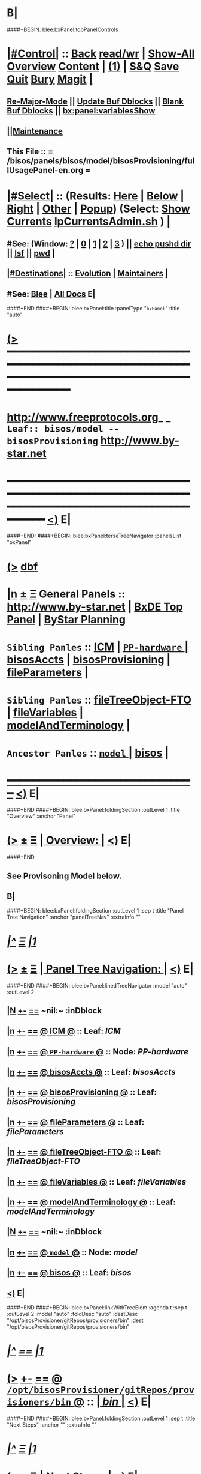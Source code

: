 * B|
####+BEGIN: blee:bxPanel:topPanelControls
*  [[elisp:(org-cycle)][|#Control|]] :: [[elisp:(blee:bnsm:menu-back)][Back]] [[elisp:(toggle-read-only)][read/wr]] | [[elisp:(show-all)][Show-All]]  [[elisp:(org-shifttab)][Overview]]  [[elisp:(progn (org-shifttab) (org-content))][Content]] | [[elisp:(delete-other-windows)][(1)]] | [[elisp:(progn (save-buffer) (kill-buffer))][S&Q]] [[elisp:(save-buffer)][Save]] [[elisp:(kill-buffer)][Quit]] [[elisp:(bury-buffer)][Bury]]  [[elisp:(magit)][Magit]]  [[elisp:(org-cycle)][| ]]
**  [[elisp:(blee:buf:re-major-mode)][Re-Major-Mode]] ||  [[elisp:(org-dblock-update-buffer-bx)][Update Buf Dblocks]] || [[elisp:(org-dblock-bx-blank-buffer)][Blank Buf Dblocks]] || [[elisp:(bx:panel:variablesShow)][bx:panel:variablesShow]]
**  [[elisp:(blee:menu-sel:comeega:maintenance:popupMenu)][||Maintenance]] 
**  This File :: *= /bisos/panels/bisos/model/bisosProvisioning/fullUsagePanel-en.org =* 
*  [[elisp:(org-cycle)][|#Select|]]  :: (Results: [[elisp:(blee:bnsm:results-here)][Here]] | [[elisp:(blee:bnsm:results-split-below)][Below]] | [[elisp:(blee:bnsm:results-split-right)][Right]] | [[elisp:(blee:bnsm:results-other)][Other]] | [[elisp:(blee:bnsm:results-popup)][Popup]]) (Select:  [[elisp:(lsip-local-run-command "lpCurrentsAdmin.sh -i currentsGetThenShow")][Show Currents]]  [[elisp:(lsip-local-run-command "lpCurrentsAdmin.sh")][lpCurrentsAdmin.sh]] ) [[elisp:(org-cycle)][| ]]
**  #See:  (Window: [[elisp:(blee:bnsm:results-window-show)][?]] | [[elisp:(blee:bnsm:results-window-set 0)][0]] | [[elisp:(blee:bnsm:results-window-set 1)][1]] | [[elisp:(blee:bnsm:results-window-set 2)][2]] | [[elisp:(blee:bnsm:results-window-set 3)][3]] ) || [[elisp:(lsip-local-run-command-here "echo pushd dest")][echo pushd dir]] || [[elisp:(lsip-local-run-command-here "lsf")][lsf]] || [[elisp:(lsip-local-run-command-here "pwd")][pwd]] |
**  [[elisp:(org-cycle)][|#Destinations|]] :: [[Evolution]] | [[Maintainers]]  [[elisp:(org-cycle)][| ]]
**  #See:  [[elisp:(bx:bnsm:top:panel-blee)][Blee]] | [[elisp:(bx:bnsm:top:panel-listOfDocs)][All Docs]]  E|
####+END
####+BEGIN: blee:bxPanel:title :panelType "=bxPanel=" :title "auto"
* [[elisp:(show-all)][(>]] ━━━━━━━━━━━━━━━━━━━━━━━━━━━━━━━━━━━━━━━━━━━━━━━━━━━━━━━━━━━━━━━━━━━━━━━━━━━━━━━━━━━━━━━━━━━━━━━━━ 
*   [[img-link:file:/bisos/blee/env/images/fpfByStarElipseTop-50.png][http://www.freeprotocols.org]]_ _   ~Leaf:: bisos/model -- bisosProvisioning~   [[img-link:file:/bisos/blee/env/images/fpfByStarElipseBottom-50.png][http://www.by-star.net]]
* ━━━━━━━━━━━━━━━━━━━━━━━━━━━━━━━━━━━━━━━━━━━━━━━━━━━━━━━━━━━━━━━━━━━━━━━━━━━━━━━━━━━━━━━━━━━━━  [[elisp:(org-shifttab)][<)]] E|
####+END:
####+BEGIN: blee:bxPanel:terseTreeNavigator :panelsList "bxPanel"
* [[elisp:(show-all)][(>]] [[elisp:(describe-function 'org-dblock-write:blee:bxPanel:terseTreeNavigator)][dbf]]
* [[elisp:(show-all)][|n]]  _[[elisp:(blee:menu-sel:outline:popupMenu)][±]]_  _[[elisp:(blee:menu-sel:navigation:popupMenu)][Ξ]]_   General Panels ::   [[img-link:file:/bisos/blee/env/images/bystarInside.jpg][http://www.by-star.net]] *|*  [[elisp:(find-file "/libre/ByStar/InitialTemplates/activeDocs/listOfDocs/fullUsagePanel-en.org")][BxDE Top Panel]] *|* [[elisp:(blee:bnsm:panel-goto "/libre/ByStar/InitialTemplates/activeDocs/planning/Main")][ByStar Planning]]

*   =Sibling Panles=   :: [[elisp:(blee:bnsm:panel-goto "/bisos/panels/bisos/model/ICM")][ICM]] *|* [[elisp:(blee:bnsm:panel-goto "/bisos/panels/bisos/model/PP-hardware/_nodeBase_")][ =PP-hardware= ]] *|* [[elisp:(blee:bnsm:panel-goto "/bisos/panels/bisos/model/bisosAccts")][bisosAccts]] *|* [[elisp:(blee:bnsm:panel-goto "/bisos/panels/bisos/model/bisosProvisioning")][bisosProvisioning]] *|* [[elisp:(blee:bnsm:panel-goto "/bisos/panels/bisos/model/fileParameters")][fileParameters]] *|* 
*   =Sibling Panles=   :: [[elisp:(blee:bnsm:panel-goto "/bisos/panels/bisos/model/fileTreeObject-FTO")][fileTreeObject-FTO]] *|* [[elisp:(blee:bnsm:panel-goto "/bisos/panels/bisos/model/fileVariables")][fileVariables]] *|* [[elisp:(blee:bnsm:panel-goto "/bisos/panels/bisos/model/modelAndTerminology")][modelAndTerminology]] *|* 
*   =Ancestor Panles=  :: [[elisp:(blee:bnsm:panel-goto "/bisos/panels/bisos/model/_nodeBase_")][ =model= ]] *|* [[elisp:(blee:bnsm:panel-goto "/bisos/panels/bisos")][bisos]] *|* 
*                                   _━━━━━━━━━━━━━━━━━━━━━━━━━━━━━━_                          [[elisp:(org-shifttab)][<)]] E|
####+END
####+BEGIN: blee:bxPanel:foldingSection :outLevel 1 :title "Overview" :anchor "Panel"
* [[elisp:(show-all)][(>]]  _[[elisp:(blee:menu-sel:outline:popupMenu)][±]]_  _[[elisp:(blee:menu-sel:navigation:popupMenu)][Ξ]]_       [[elisp:(org-cycle)][| *Overview:* |]] <<Panel>>   [[elisp:(org-shifttab)][<)]] E|
####+END
** 
** See Provisoning Model below.
** B|
####+BEGIN: blee:bxPanel:foldingSection :outLevel 1 :sep t :title "Panel Tree Navigation" :anchor "panelTreeNav" :extraInfo ""
* /[[elisp:(beginning-of-buffer)][|^]]  [[elisp:(blee:menu-sel:navigation:popupMenu)][Ξ]] [[elisp:(delete-other-windows)][|1]]/ 
* [[elisp:(show-all)][(>]]  _[[elisp:(blee:menu-sel:outline:popupMenu)][±]]_  _[[elisp:(blee:menu-sel:navigation:popupMenu)][Ξ]]_       [[elisp:(org-cycle)][| *Panel Tree Navigation:* |]] <<panelTreeNav>>   [[elisp:(org-shifttab)][<)]] E|
####+END
####+BEGIN: blee:bxPanel:linedTreeNavigator :model "auto" :outLevel 2
** [[elisp:(show-all)][|N]] [[elisp:(blee:menu-sel:outline:popupMenu)][+-]] [[elisp:(blee:menu-sel:navigation:popupMenu)][==]]    <<~bisosProvisioning~>> ~nil:~ :inDblock 
** [[elisp:(show-all)][|n]] [[elisp:(blee:menu-sel:outline:popupMenu)][+-]] [[elisp:(blee:menu-sel:navigation:popupMenu)][==]] [[elisp:(blee:bnsm:panel-goto "/bisos/panels/bisos/model/ICM")][@ *ICM* @]]    ::  Leaf: /ICM/
** [[elisp:(show-all)][|n]] [[elisp:(blee:menu-sel:outline:popupMenu)][+-]] [[elisp:(blee:menu-sel:navigation:popupMenu)][==]] [[elisp:(blee:bnsm:panel-goto "/bisos/panels/bisos/model/PP-hardware/_nodeBase_")][@ =PP-hardware= @]]    ::  Node: /PP-hardware/
** [[elisp:(show-all)][|n]] [[elisp:(blee:menu-sel:outline:popupMenu)][+-]] [[elisp:(blee:menu-sel:navigation:popupMenu)][==]] [[elisp:(blee:bnsm:panel-goto "/bisos/panels/bisos/model/bisosAccts")][@ *bisosAccts* @]]    ::  Leaf: /bisosAccts/
** [[elisp:(show-all)][|n]] [[elisp:(blee:menu-sel:outline:popupMenu)][+-]] [[elisp:(blee:menu-sel:navigation:popupMenu)][==]] [[elisp:(blee:bnsm:panel-goto "/bisos/panels/bisos/model/bisosProvisioning")][@ *bisosProvisioning* @]]    ::  Leaf: /bisosProvisioning/
** [[elisp:(show-all)][|n]] [[elisp:(blee:menu-sel:outline:popupMenu)][+-]] [[elisp:(blee:menu-sel:navigation:popupMenu)][==]] [[elisp:(blee:bnsm:panel-goto "/bisos/panels/bisos/model/fileParameters")][@ *fileParameters* @]]    ::  Leaf: /fileParameters/
** [[elisp:(show-all)][|n]] [[elisp:(blee:menu-sel:outline:popupMenu)][+-]] [[elisp:(blee:menu-sel:navigation:popupMenu)][==]] [[elisp:(blee:bnsm:panel-goto "/bisos/panels/bisos/model/fileTreeObject-FTO")][@ *fileTreeObject-FTO* @]]    ::  Leaf: /fileTreeObject-FTO/
** [[elisp:(show-all)][|n]] [[elisp:(blee:menu-sel:outline:popupMenu)][+-]] [[elisp:(blee:menu-sel:navigation:popupMenu)][==]] [[elisp:(blee:bnsm:panel-goto "/bisos/panels/bisos/model/fileVariables")][@ *fileVariables* @]]    ::  Leaf: /fileVariables/
** [[elisp:(show-all)][|n]] [[elisp:(blee:menu-sel:outline:popupMenu)][+-]] [[elisp:(blee:menu-sel:navigation:popupMenu)][==]] [[elisp:(blee:bnsm:panel-goto "/bisos/panels/bisos/model/modelAndTerminology")][@ *modelAndTerminology* @]]    ::  Leaf: /modelAndTerminology/
** [[elisp:(show-all)][|N]] [[elisp:(blee:menu-sel:outline:popupMenu)][+-]] [[elisp:(blee:menu-sel:navigation:popupMenu)][==]]    <<~bisosProvisioning~>> ~nil:~ :inDblock 
** [[elisp:(show-all)][|n]] [[elisp:(blee:menu-sel:outline:popupMenu)][+-]] [[elisp:(blee:menu-sel:navigation:popupMenu)][==]] [[elisp:(blee:bnsm:panel-goto "/bisos/panels/bisos/model/_nodeBase_")][@ =model= @]]    ::  Node: /model/
** [[elisp:(show-all)][|n]] [[elisp:(blee:menu-sel:outline:popupMenu)][+-]] [[elisp:(blee:menu-sel:navigation:popupMenu)][==]] [[elisp:(blee:bnsm:panel-goto "/bisos/panels/bisos")][@ *bisos* @]]    ::  Leaf: /bisos/
** [[elisp:(org-shifttab)][<)]] E|
####+END
####+BEGIN: blee:bxPanel:linkWithTreeElem :agenda t :sep t :outLevel 2 :model "auto" :foldDesc "auto" :destDesc "/opt/bisosProvisioner/gitRepos/provisioners/bin" :dest "/opt/bisosProvisioner/gitRepos/provisioners/bin"
* /[[elisp:(beginning-of-buffer)][|^]] [[elisp:(blee:menu-sel:navigation:popupMenu)][==]] [[elisp:(delete-other-windows)][|1]]/
* [[elisp:(show-all)][(>]] [[elisp:(blee:menu-sel:outline:popupMenu)][+-]] [[elisp:(blee:menu-sel:navigation:popupMenu)][==]] [[elisp:(blee:bnsm:panel-goto "/opt/bisosProvisioner/gitRepos/provisioners/bin")][@ ~/opt/bisosProvisioner/gitRepos/provisioners/bin~ @]]   ::  [[elisp:(org-cycle)][| /bin/ |]]  [[elisp:(org-shifttab)][<)]] E|
####+END
####+BEGIN: blee:bxPanel:foldingSection :outLevel 1 :sep t :title "Next Steps" :anchor "" :extraInfo ""
* /[[elisp:(beginning-of-buffer)][|^]]  [[elisp:(blee:menu-sel:navigation:popupMenu)][Ξ]] [[elisp:(delete-other-windows)][|1]]/ 
* [[elisp:(show-all)][(>]]  _[[elisp:(blee:menu-sel:outline:popupMenu)][±]]_  _[[elisp:(blee:menu-sel:navigation:popupMenu)][Ξ]]_       [[elisp:(org-cycle)][| *Next Steps:* |]]    [[elisp:(org-shifttab)][<)]] E|
####+END
** 
** TODO Add provBisosPlatform.sh to /bisos/core/bsip3/bin/
   SCHEDULED: <2020-08-23 Sun>
** TODO In provBisosPlatform.sh: populate /bisos/venv
** TODO In provBisosPlatform.sh: Setup ~bystar environment.
** TODO Add support for virtualization technologies
** TODO Create a blee usable VM from scratch.
** B|
####+BEGIN: blee:bxPanel:foldingSection :outLevel 1 :sep t :title "Provisioning Model" :anchor "" :extraInfo ""
* /[[elisp:(beginning-of-buffer)][|^]]  [[elisp:(blee:menu-sel:navigation:popupMenu)][Ξ]] [[elisp:(delete-other-windows)][|1]]/ 
* [[elisp:(show-all)][(>]]  _[[elisp:(blee:menu-sel:outline:popupMenu)][±]]_  _[[elisp:(blee:menu-sel:navigation:popupMenu)][Ξ]]_       [[elisp:(org-cycle)][| *Provisioning Model:* |]]    [[elisp:(org-shifttab)][<)]] E|
####+END
####+BEGIN: blee:bxPanel:foldingSection :outLevel 2 :sep t :title "Overview Of Platform Provisioning" :anchor "" :extraInfo ""
** /[[elisp:(beginning-of-buffer)][|^]]  [[elisp:(blee:menu-sel:navigation:popupMenu)][Ξ]] [[elisp:(delete-other-windows)][|1]]/ 
** [[elisp:(show-all)][(>]]  _[[elisp:(blee:menu-sel:outline:popupMenu)][±]]_  _[[elisp:(blee:menu-sel:navigation:popupMenu)][Ξ]]_       [[elisp:(org-cycle)][| /Overview Of Platform Provisioning:/ |]]    [[elisp:(org-shifttab)][<)]] E|
####+END
***  2 Steps   --- 1) Creates "Base BISOS Platform"  --- 2) Creates Configured BISOS Platform
####+BEGIN: blee:bxPanel:linkWithTreeElem :agenda t :sep t :outLevel 4 :model "auto" :foldDesc "auto" :destDesc "auto" :dest "/bisos/panels/bisos/core/bootstrap/baseBisosPlatform"
*** /[[elisp:(beginning-of-buffer)][|^]] [[elisp:(blee:menu-sel:navigation:popupMenu)][==]] [[elisp:(delete-other-windows)][|1]]/
*** [[elisp:(show-all)][(>]] [[elisp:(blee:menu-sel:outline:popupMenu)][+-]] [[elisp:(blee:menu-sel:navigation:popupMenu)][==]] [[elisp:(blee:bnsm:panel-goto "/bisos/panels/bisos/core/bootstrap/baseBisosPlatform")][@ ~baseBisosPlatform~ @]]   ::  [[elisp:(org-cycle)][| /baseBisosPlatform/ |]]  [[elisp:(org-shifttab)][<)]] E|
####+END
####+BEGIN: blee:bxPanel:linkWithTreeElem :agenda t :sep t :outLevel 4 :model "auto" :foldDesc "auto" :destDesc "auto" :dest "/bisos/panels/bisos/core/bootstrap/configuredBisosPlatform"
*** /[[elisp:(beginning-of-buffer)][|^]] [[elisp:(blee:menu-sel:navigation:popupMenu)][==]] [[elisp:(delete-other-windows)][|1]]/
*** [[elisp:(show-all)][(>]] [[elisp:(blee:menu-sel:outline:popupMenu)][+-]] [[elisp:(blee:menu-sel:navigation:popupMenu)][==]] [[elisp:(blee:bnsm:panel-goto "/bisos/panels/bisos/core/bootstrap/configuredBisosPlatform")][@ ~configuredBisosPlatform~ @]]   ::  [[elisp:(org-cycle)][| /configuredBisosPlatform/ |]]  [[elisp:(org-shifttab)][<)]] E|
####+END
*** 
*** Creation of baseBisosPlatform is triggered by /usr/local/bin/bisosProvision.sh -i baseBisosPlatform
*** Configuration of configuredBisosPlatform is through the core/bootstrap/configuredBisosPlatform panel
####+BEGIN: blee:bxPanel:foldingSection :outLevel 2 :sep t :title "Overview Of bisosProvision.sh Model" :anchor "" :extraInfo ""
** /[[elisp:(beginning-of-buffer)][|^]]  [[elisp:(blee:menu-sel:navigation:popupMenu)][Ξ]] [[elisp:(delete-other-windows)][|1]]/ 
** [[elisp:(show-all)][(>]]  _[[elisp:(blee:menu-sel:outline:popupMenu)][±]]_  _[[elisp:(blee:menu-sel:navigation:popupMenu)][Ξ]]_       [[elisp:(org-cycle)][| /Overview Of bisosProvision.sh Model:/ |]]    [[elisp:(org-shifttab)][<)]] E|
####+END
*** Provisioning Model
**** A) Pip System -- pip install bisos.provision  --- Bash Standalone ICM Requires bisos.platform and
     Requires:
     1) bisos.bashStandaloneIcmSeed
     2) bisos.platform
     Its only dependency is rootDir_provisioners parameter 
**** Pip System -- pip install bisos.platform   --- (Py) Says where provioners will be installed 
     Should be very minimal and should only require icm
     Requires:
     1) unisos.icm
     2) unisos.ucf
**** Run bisosProvision.sh which uses bx-platformInfoManage.py
**** 
**** git clone bxGenesis.provisioners  --- Selfconatined ICMs
**** from provisoners venv pip bisos.bx-bases  --- BISOS ICMs
**** For development run /opt/bisosProvisioner/gitRepos/provisioners/bin/bisosProvisioners.sh
     Then bisosProvisioners.sh -h -v -n showRun -i gitPrepAuth
####+BEGIN: blee:bxPanel:foldingSection :outLevel 2 :sep t :title "bisos.platform pip pkg" :anchor "" :extraInfo ""
** /[[elisp:(beginning-of-buffer)][|^]]  [[elisp:(blee:menu-sel:navigation:popupMenu)][Ξ]] [[elisp:(delete-other-windows)][|1]]/ 
** [[elisp:(show-all)][(>]]  _[[elisp:(blee:menu-sel:outline:popupMenu)][±]]_  _[[elisp:(blee:menu-sel:navigation:popupMenu)][Ξ]]_       [[elisp:(org-cycle)][| /bisos.platform pip pkg:/ |]]    [[elisp:(org-shifttab)][<)]] E|
####+END
*** 
*** Used by bisos.provision to determine rootDirs
*** TODO /etc/bisosControl/fv/bisosPlatformInfo/value 
*** When no /etc/bisosControl/fv/bisosPlatformInfo/value, then uses /usr/local/lib/python2.7/dist-packages/bisos/platform-config
*** When bisosPlatformInfo/value, uses its content as base for fileVars
*** bisosPlatformInfo/value is created/updated during bisosProvision.sh (using /opt/provioners)
*** 
####+BEGIN: blee:bxPanel:foldingSection :outLevel 1 :sep t :title "bisosProvision.sh Stages" :anchor "" :extraInfo ""
* /[[elisp:(beginning-of-buffer)][|^]]  [[elisp:(blee:menu-sel:navigation:popupMenu)][Ξ]] [[elisp:(delete-other-windows)][|1]]/ 
* [[elisp:(show-all)][(>]]  _[[elisp:(blee:menu-sel:outline:popupMenu)][±]]_  _[[elisp:(blee:menu-sel:navigation:popupMenu)][Ξ]]_       [[elisp:(org-cycle)][| *bisosProvision.sh Stages:* |]]    [[elisp:(org-shifttab)][<)]] E|
####+END
####+BEGIN: blee:bxPanel:foldingSection :outLevel 2 :sep t :title "Preparations And Overview" :anchor "" :extraInfo ""
** /[[elisp:(beginning-of-buffer)][|^]]  [[elisp:(blee:menu-sel:navigation:popupMenu)][Ξ]] [[elisp:(delete-other-windows)][|1]]/ 
** [[elisp:(show-all)][(>]]  _[[elisp:(blee:menu-sel:outline:popupMenu)][±]]_  _[[elisp:(blee:menu-sel:navigation:popupMenu)][Ξ]]_       [[elisp:(org-cycle)][| /Preparations And Overview:/ |]]    [[elisp:(org-shifttab)][<)]] E|
####+END
*** Phase 0 -- Distro Installation -- Distro VM Image -- Vagrant Distro Image

####+BEGIN: blee:bxPanel:foldingSection :outLevel 2 :sep t :title "Stage 1:: Executed from /usr/local/bin/bisosProvision.sh" :anchor "" :extraInfo "pip install bisos.provision"
** /[[elisp:(beginning-of-buffer)][|^]]  [[elisp:(blee:menu-sel:navigation:popupMenu)][Ξ]] [[elisp:(delete-other-windows)][|1]]/ 
** [[elisp:(show-all)][(>]]  _[[elisp:(blee:menu-sel:outline:popupMenu)][±]]_  _[[elisp:(blee:menu-sel:navigation:popupMenu)][Ξ]]_       [[elisp:(org-cycle)][| /Stage 1:: Executed from /usr/local/bin/bisosProvision.sh:/ |]]  pip install bisos.provision  [[elisp:(org-shifttab)][<)]] E|
####+END
####+BEGIN: blee:panel:unix:cmnd :outLevel 3 :sep nil :folding? nil :label "pip Pkg" :command "pip3 list | grep -i bisos.provision" :comment "Is bisos.provision installed?" :afterComment ""
*** [[elisp:(show-all)][(>]] [[elisp:(blee:menu-sel:outline:popupMenu)][+-]] [[elisp:(blee:menu-sel:navigation:popupMenu)][==]]  /pip Pkg/ :: [[elisp:(lsip-local-run-command "pip3 list | grep -i bisos.provision")][pip3 list | grep -i bisos.provision]] *|*  =Is bisos.provision installed?= *|*    [[elisp:(org-shifttab)][<)]] E|
####+END:
####+BEGIN: blee:panel:unix:cmnd :outLevel 3 :sep nil :folding? nil :label "pip Pkg" :command "pip3 list | grep -i bisos.bashStandaloneIcmSeed" :comment "Is bisos.bashStandaloneIcmSeed installed?" :afterComment ""
*** [[elisp:(show-all)][(>]] [[elisp:(blee:menu-sel:outline:popupMenu)][+-]] [[elisp:(blee:menu-sel:navigation:popupMenu)][==]]  /pip Pkg/ :: [[elisp:(lsip-local-run-command "pip3 list | grep -i bisos.bashStandaloneIcmSeed")][pip3 list | grep -i bisos.bashStandaloneIcmSeed]] *|*  =Is bisos.bashStandaloneIcmSeed installed?= *|*    [[elisp:(org-shifttab)][<)]] E|
####+END:

    bisos.provision requires bisos.bashStandaloneIcmSeed

####+BEGIN: blee:panel:unix:cmnd :outLevel 3 :sep nil :folding? nil :label "Bootstrap" :command "ls -l /bisos/git/bxRepos/bisos-pip/bashStandaloneIcmSeed/py2/bin/seedIcmStandalone.bash" :comment "" :afterComment ""
*** [[elisp:(show-all)][(>]] [[elisp:(blee:menu-sel:outline:popupMenu)][+-]] [[elisp:(blee:menu-sel:navigation:popupMenu)][==]]  /Bootstrap/ :: [[elisp:(lsip-local-run-command "ls -l /bisos/git/bxRepos/bisos-pip/bashStandaloneIcmSeed/py2/bin/seedIcmStandalone.bash")][ls -l /bisos/git/bxRepos/bisos-pip/bashStandaloneIcmSeed/py2/bin/seedIcmStandalone.bash]] *|*  == *|*    [[elisp:(org-shifttab)][<)]] E|
####+END:
####+BEGIN: blee:panel:file:text/intro :outLevel 3 :sep t :folding? t :label "more" :fileName "/bisos/git/bxRepos/bisos-pip/provision/py2/bin/bisosProvision.sh" :comment "" :afterComment ""
*** /[[elisp:(beginning-of-buffer)][|^]] [[elisp:(blee:menu-sel:navigation:popupMenu)][==]] [[elisp:(delete-other-windows)][|1]]/
*** [[elisp:(show-all)][(>]] [[elisp:(blee:menu-sel:outline:popupMenu)][+-]] [[elisp:(blee:menu-sel:navigation:popupMenu)][==]]  [[elisp:(org-cycle)][| /more/ |]] :: [[elisp:(find-file "/bisos/git/bxRepos/bisos-pip/provision/py2/bin/bisosProvision.sh")][/bisos/git/bxRepos/bisos-pip/provision/py2/bin/bisosProvision.sh]] || [[elisp:(find-file-other-window "/bisos/git/bxRepos/bisos-pip/provision/py2/bin/bisosProvision.sh")][Visit In Other]] *|*  == *|*   [[elisp:(org-shifttab)][<)]] E|
####+END:
*** 
*** Creates ~bisos and ~bystar
*** B|
####+BEGIN: blee:panel:unix:cmnd :outLevel 3 :sep nil :folding? nil :label "Bootstrap" :command "ls -l /bisos/git/bxRepos/bisos-pip/provision/py2/bin/bisosProvision.sh" :comment "" :afterComment ""
*** [[elisp:(show-all)][(>]] [[elisp:(blee:menu-sel:outline:popupMenu)][+-]] [[elisp:(blee:menu-sel:navigation:popupMenu)][==]]  /Bootstrap/ :: [[elisp:(lsip-local-run-command "ls -l /bisos/git/bxRepos/bisos-pip/provision/py2/bin/bisosProvision.sh")][ls -l /bisos/git/bxRepos/bisos-pip/provision/py2/bin/bisosProvision.sh]] *|*  == *|*    [[elisp:(org-shifttab)][<)]] E|
####+END:


####+BEGIN: blee:panel:icm:py:intro :outLevel 3 :sep nil :folding? nil :label "bootstrap" :icmName "/usr/local/bin/bisosProvision.sh" :comment "" :afterComment ""
*** [[elisp:(show-all)][(>]] [[elisp:(blee:menu-sel:outline:popupMenu)][+-]] [[elisp:(blee:menu-sel:navigation:popupMenu)][==]]  /bootstrap/ :: [[elisp:(lsip-local-run-command "/usr/local/bin/bisosProvision.sh -i examples")][/usr/local/bin/bisosProvision.sh]]  [[elisp:(lsip-local-run-command "/usr/local/bin/bisosProvision.sh -i visit")][visit]]  [[elisp:(lsip-local-run-command "/usr/local/bin/bisosProvision.sh -i describe")][describe]] *|*  == *|*   [[elisp:(org-shifttab)][<)]] E|
####+END:



***  pip3 install bisos.provision  Creates:
       - /usr/local/bin/seedIcmStandalone.bash
       - /usr/local/bin/bisosProvision.sh

    /usr/local/bin/bisosProvision.sh is a StandAlone Bash ICM.
    /usr/local/bin/bisosProvision.sh needs seedIcmStandalone.bash in the directory.
    /usr/local/bin/bisosProvision.sh is very minial. It accomplishes the following:

       - It installs git
       - It configures git
       - With vis_provisionersBasesPrep, clones what is needed for Stage-2 in /opt/bisosProvision
       - bisosProvision.sh then loads /opt/bisosProvisioner/gitRepos/provisioners/bin/bisosProvisioners_lib.sh
       - bisosProvision.sh runs the rest from there.

    After that bin/bisosProvision is just an interfaces that 
    hides /opt/bisosProvision/gitRepos/provisioners from users.

####+BEGIN: blee:bxPanel:foldingSection :outLevel 2 :sep t :title "Stage 2:: Executed from /opt/bisosProvision/gitRepos/provisioners" :anchor "" :extraInfo "git clone"
** /[[elisp:(beginning-of-buffer)][|^]]  [[elisp:(blee:menu-sel:navigation:popupMenu)][Ξ]] [[elisp:(delete-other-windows)][|1]]/ 
** [[elisp:(show-all)][(>]]  _[[elisp:(blee:menu-sel:outline:popupMenu)][±]]_  _[[elisp:(blee:menu-sel:navigation:popupMenu)][Ξ]]_       [[elisp:(org-cycle)][| /Stage 2:: Executed from /opt/bisosProvision/gitRepos/provisioners:/ |]]  git clone  [[elisp:(org-shifttab)][<)]] E|
####+END

    /usr/local/bin/bisosProvision.sh then 
    git clones /opt/bisosProvision/gitRepos/provisioners
    and from within /opt/bisosProvision/gitRepos/provisioners/bin invokes as needed.

    gitRepos/provisioners is a SELF-CONTAINED-ICM
    

    /opt/bisosProvisioner/gitRepos/provisioners/bin/ accomplishes the following:
      
       - It creates /opt/bisosProvisioner/venv/py2 and /opt/bisosProvisioner/venv/py3
       - It sys installes needed python and pip
       - It sys pip installs bisos.xxx
       - It creates bisos and bystar accounts
       - It creates the /bisos /de/run /bxo bases
       - In those bases using /opt/bisosProvisioner/venv/py2 it runs bx-bases
       - It sets up virtenvs
       - It preps virtenvs
       - It mass reproduces git repos
       - It creates needed symlinks
       - sets up blee??
       - bisosProvision.sh then loads /bisos/core/bin/bisosProvisioners_lib.sh
       - bisosProvision.sh runs the rest from there.

####+BEGIN: blee:bxPanel:foldingSection :outLevel 2 :sep t :title "Stage 2-Dev:: /opt/bisosProvision/gitRepos/provisioners" :anchor "" :extraInfo "external passwd and keys"
** /[[elisp:(beginning-of-buffer)][|^]]  [[elisp:(blee:menu-sel:navigation:popupMenu)][Ξ]] [[elisp:(delete-other-windows)][|1]]/ 
** [[elisp:(show-all)][(>]]  _[[elisp:(blee:menu-sel:outline:popupMenu)][±]]_  _[[elisp:(blee:menu-sel:navigation:popupMenu)][Ξ]]_       [[elisp:(org-cycle)][| /Stage 2-Dev:: /opt/bisosProvision/gitRepos/provisioners:/ |]]  external passwd and keys  [[elisp:(org-shifttab)][<)]] E|
####+END

*** Phase 2-dev -- /var/bisosProvision/gitRepos/provisioners

    Sets up passwds and keys for authenticated git.

####+BEGIN: blee:bxPanel:foldingSection :outLevel 2 :sep t :title "Stage 3:: Executed from /bisos/core/bin" :anchor "" :extraInfo "with bisos/pip/pkgs"
** /[[elisp:(beginning-of-buffer)][|^]]  [[elisp:(blee:menu-sel:navigation:popupMenu)][Ξ]] [[elisp:(delete-other-windows)][|1]]/ 
** [[elisp:(show-all)][(>]]  _[[elisp:(blee:menu-sel:outline:popupMenu)][±]]_  _[[elisp:(blee:menu-sel:navigation:popupMenu)][Ξ]]_       [[elisp:(org-cycle)][| /Stage 3:: Executed from /bisos/core/bin:/ |]]  with bisos/pip/pkgs  [[elisp:(org-shifttab)][<)]] E|
####+END

    From /bisos/core/bin  with  /bisos/core/bin/bisosProvisioners_lib.sh 
    it then accomplishes the following:

    - 

####+BEGIN: blee:bxPanel:separator :outLevel 1
* /[[elisp:(beginning-of-buffer)][|^]] [[elisp:(blee:menu-sel:navigation:popupMenu)][==]] [[elisp:(delete-other-windows)][|1]]/
####+END
####+BEGIN: blee:bxPanel:evolution
* [[elisp:(show-all)][(>]] [[elisp:(describe-function 'org-dblock-write:blee:bxPanel:evolution)][dbf]]
*                                   _━━━━━━━━━━━━━━━━━━━━━━━━━━━━━━_
* [[elisp:(show-all)][|n]]  _[[elisp:(blee:menu-sel:outline:popupMenu)][±]]_  _[[elisp:(blee:menu-sel:navigation:popupMenu)][Ξ]]_     [[elisp:(org-cycle)][| *Maintenance:* | ]]  [[elisp:(blee:menu-sel:agenda:popupMenu)][||Agenda]]  <<Evolution>>  [[elisp:(org-shifttab)][<)]] E|
####+END
####+BEGIN: blee:bxPanel:foldingSection :outLevel 2 :title "Notes, Ideas, Tasks, Agenda" :anchor "Tasks"
** [[elisp:(show-all)][(>]]  _[[elisp:(blee:menu-sel:outline:popupMenu)][±]]_  _[[elisp:(blee:menu-sel:navigation:popupMenu)][Ξ]]_       [[elisp:(org-cycle)][| /Notes, Ideas, Tasks, Agenda:/ |]] <<Tasks>>   [[elisp:(org-shifttab)][<)]] E|
####+END
*** TODO Some Idea
####+BEGIN: blee:bxPanel:evolutionMaintainers
** [[elisp:(show-all)][(>]] [[elisp:(describe-function 'org-dblock-write:blee:bxPanel:evolutionMaintainers)][dbf]]
** [[elisp:(show-all)][|n]]  _[[elisp:(blee:menu-sel:outline:popupMenu)][±]]_  _[[elisp:(blee:menu-sel:navigation:popupMenu)][Ξ]]_       [[elisp:(org-cycle)][| /Bug Reports, Development Team:/ | ]]  <<Maintainers>>  
***  Problem Report                       ::   [[elisp:(find-file "")][Send debbug Email]]
***  Maintainers                          ::   [[bbdb:Mohsen.*Banan]]  :: http://mohsen.1.banan.byname.net  E|
####+END
* B|
####+BEGIN: blee:bxPanel:footerPanelControls
* [[elisp:(show-all)][(>]] ━━━━━━━━━━━━━━━━━━━━━━━━━━━━━━━━━━━━━━━━━━━━━━━━━━━━━━━━━━━━━━━━━━━━━━━━━━━━━━━━━━━━━━━━━━━━━━━━━ 
* /Footer Controls/ ::  [[elisp:(blee:bnsm:menu-back)][Back]]  [[elisp:(toggle-read-only)][toggle-read-only]]  [[elisp:(show-all)][Show-All]]  [[elisp:(org-shifttab)][Cycle Glob Vis]]  [[elisp:(delete-other-windows)][1 Win]]  [[elisp:(save-buffer)][Save]]   [[elisp:(kill-buffer)][Quit]]  [[elisp:(org-shifttab)][<)]] E|
####+END
####+BEGIN: blee:bxPanel:footerOrgParams
* [[elisp:(show-all)][(>]] [[elisp:(describe-function 'org-dblock-write:blee:bxPanel:footerOrgParams)][dbf]]
* [[elisp:(show-all)][|n]]  _[[elisp:(blee:menu-sel:outline:popupMenu)][±]]_  _[[elisp:(blee:menu-sel:navigation:popupMenu)][Ξ]]_     [[elisp:(org-cycle)][| *= Org-Mode Local Params: =* | ]]
#+STARTUP: overview
#+STARTUP: lognotestate
#+STARTUP: inlineimages
#+SEQ_TODO: TODO WAITING DELEGATED | DONE DEFERRED CANCELLED
#+TAGS: @desk(d) @home(h) @work(w) @withInternet(i) @road(r) call(c) errand(e)
#+CATEGORY: L:bisosProvisioning
####+END
####+BEGIN: blee:bxPanel:footerEmacsParams :primMode "org-mode"
* [[elisp:(show-all)][(>]] [[elisp:(describe-function 'org-dblock-write:blee:bxPanel:footerEmacsParams)][dbf]]
* [[elisp:(show-all)][|n]]  _[[elisp:(blee:menu-sel:outline:popupMenu)][±]]_  _[[elisp:(blee:menu-sel:navigation:popupMenu)][Ξ]]_     [[elisp:(org-cycle)][| *= Emacs Local Params: =* | ]]
# Local Variables:
# eval: (setq-local ~selectedSubject "noSubject")
# eval: (setq-local ~primaryMajorMode 'org-mode)
# eval: (setq-local ~blee:panelUpdater nil)
# eval: (setq-local ~blee:dblockEnabler nil)
# eval: (setq-local ~blee:dblockController "interactive")
# eval: (img-link-overlays)
# eval: (set-fill-column 115)
# eval: (blee:fill-column-indicator/enable)
# eval: (bx:load-file:ifOneExists "./panelActions.el")
# End:

####+END

